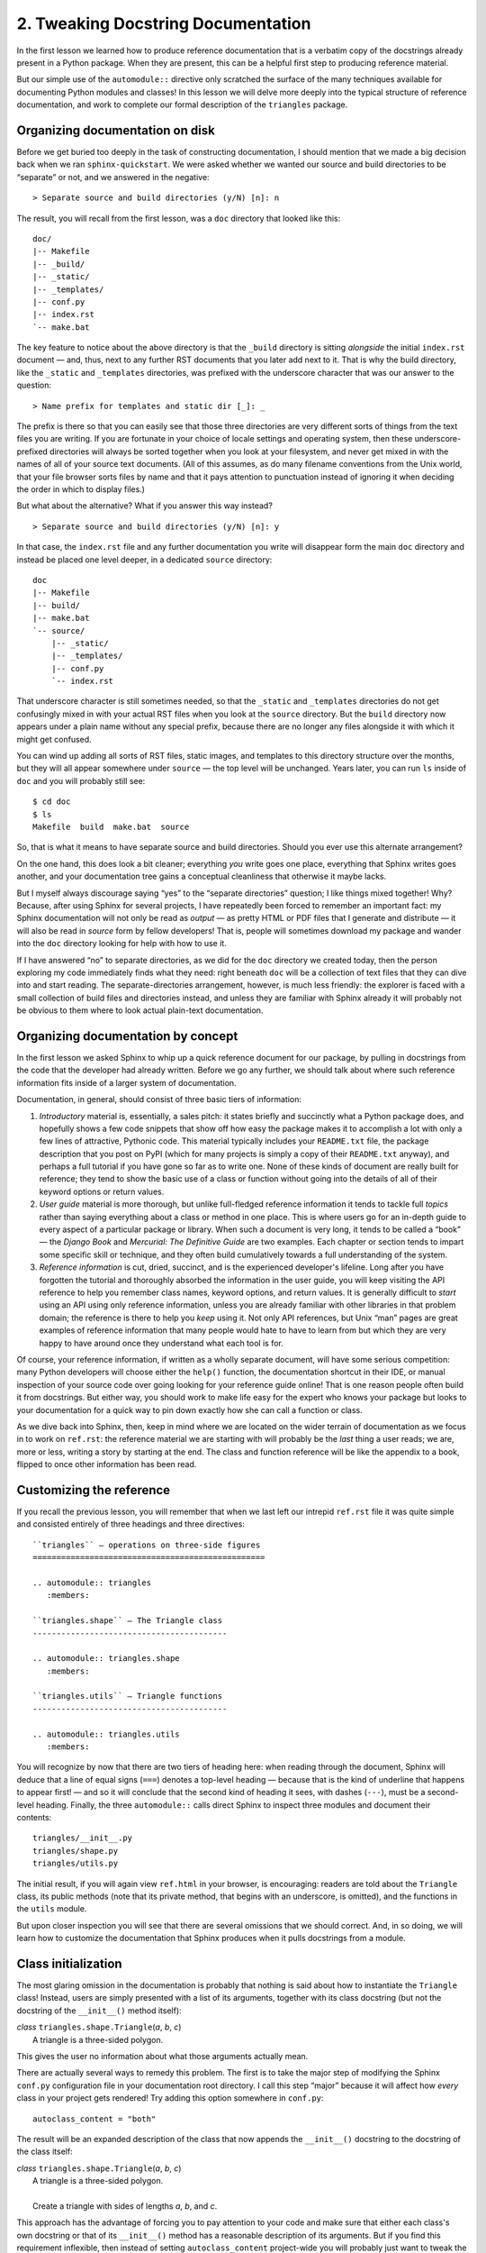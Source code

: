 
2. Tweaking Docstring Documentation
===================================

In the first lesson we learned
how to produce reference documentation
that is a verbatim copy of the docstrings
already present in a Python package.
When they are present,
this can be a helpful first step
to producing reference material.

But our simple use of the ``automodule::`` directive
only scratched the surface of the many techniques available
for documenting Python modules and classes!
In this lesson we will delve more deeply
into the typical structure of reference documentation,
and work to complete our formal description of the ``triangles`` package.

Organizing documentation on disk
--------------------------------

Before we get buried too deeply
in the task of constructing documentation,
I should mention that we made a big decision
back when we ran ``sphinx-quickstart``.
We were asked whether we wanted our source and build directories
to be “separate” or not, and we answered in the negative::

    > Separate source and build directories (y/N) [n]: n

The result, you will recall from the first lesson,
was a ``doc`` directory that looked like this::

 doc/
 |-- Makefile
 |-- _build/
 |-- _static/
 |-- _templates/
 |-- conf.py
 |-- index.rst
 `-- make.bat

The key feature to notice about the above directory
is that the ``_build`` directory is sitting *alongside*
the initial ``index.rst`` document —
and, thus, next to any further RST documents
that you later add next to it.
That is why the build directory,
like the ``_static`` and ``_templates`` directories,
was prefixed with the underscore character
that was our answer to the question::

   > Name prefix for templates and static dir [_]: _

The prefix is there so that you can easily see
that those three directories
are very different sorts of things
from the text files you are writing.
If you are fortunate in your choice of locale settings
and operating system,
then these underscore-prefixed directories
will always be sorted together when you look at your filesystem,
and never get mixed in with the names
of all of your source text documents.
(All of this assumes,
as do many filename conventions from the Unix world,
that your file browser sorts files by name
and that it pays attention to punctuation instead of ignoring it
when deciding the order in which to display files.)

But what about the alternative?
What if you answer this way instead? ::

    > Separate source and build directories (y/N) [n]: y

In that case, the ``index.rst`` file
and any further documentation you write will disappear
form the main ``doc`` directory
and instead be placed one level deeper,
in a dedicated ``source`` directory::

 doc
 |-- Makefile
 |-- build/
 |-- make.bat
 `-- source/
     |-- _static/
     |-- _templates/
     |-- conf.py
     `-- index.rst

That underscore character is still sometimes needed,
so that the ``_static`` and ``_templates`` directories
do not get confusingly mixed in with your actual RST files
when you look at the ``source`` directory.
But the ``build`` directory now appears under a plain name
without any special prefix,
because there are no longer any files alongside it
with which it might get confused.

You can wind up adding all sorts of RST files, static images,
and templates to this directory structure over the months,
but they will all appear somewhere under ``source`` —
the top level will be unchanged.
Years later, you can run ``ls`` inside of ``doc``
and you will probably still see::

 $ cd doc
 $ ls
 Makefile  build  make.bat  source

So, that is what it means to have separate source and build directories.
Should you ever use this alternate arrangement?

On the one hand,
this does look a bit cleaner;
everything *you* write goes one place,
everything that Sphinx writes goes another,
and your documentation tree gains a conceptual cleanliness
that otherwise it maybe lacks.

But I myself always discourage
saying “yes” to the “separate directories” question;
I like things mixed together!
Why?
Because, after using Sphinx for several projects,
I have repeatedly been forced to remember an important fact:
my Sphinx documentation will not only be read as *output* —
as pretty HTML or PDF files that I generate and distribute —
it will also be read in *source* form by fellow developers!
That is, people will sometimes download my package
and wander into the ``doc`` directory
looking for help with how to use it.

If I have answered “no” to separate directories,
as we did for the ``doc`` directory we created today,
then the person exploring my code immediately finds what they need:
right beneath ``doc`` will be a collection of text files
that they can dive into and start reading.
The separate-directories arrangement, however, is much less friendly:
the explorer is faced with a small collection of build files
and directories instead,
and unless they are familiar with Sphinx already
it will probably not be obvious to them where to look
actual plain-text documentation.

Organizing documentation by concept
-----------------------------------

In the first lesson
we asked Sphinx to whip up a quick reference document for our package,
by pulling in docstrings from the code
that the developer had already written.
Before we go any further,
we should talk about where such reference information fits
inside of a larger system of documentation.

Documentation, in general,
should consist of three basic tiers of information:

1. *Introductory* material is, essentially, a sales pitch:
   it states briefly and succinctly what a Python package does,
   and hopefully shows a few code snippets that show off
   how easy the package makes it to accomplish a lot
   with only a few lines of attractive, Pythonic code.
   This material typically includes your ``README.txt`` file,
   the package description that you post on PyPI
   (which for many projects
   is simply a copy of their ``README.txt`` anyway),
   and perhaps a full tutorial
   if you have gone so far as to write one.
   None of these kinds of document are really built for reference;
   they tend to show the basic use of a class or function
   without going into the details of all of their keyword options
   or return values.

2. *User guide* material is more thorough,
   but unlike full-fledged reference information
   it tends to tackle full *topics*
   rather than saying everything about a class or method in one place.
   This is where users go for an in-depth guide to every aspect
   of a particular package or library.
   When such a document is very long, it tends to be called a “book” —
   the *Django Book* and *Mercurial: The Definitive Guide*
   are two examples.
   Each chapter or section tends to impart
   some specific skill or technique,
   and they often build cumulatively towards a full understanding
   of the system.

3. *Reference information* is cut, dried, succinct,
   and is the experienced developer's lifeline.
   Long after you have forgotten the tutorial
   and thoroughly absorbed the information in the user guide,
   you will keep visiting the API reference
   to help you remember class names, keyword options, and return values.
   It is generally difficult to *start* using an API
   using only reference information,
   unless you are already familiar with other libraries
   in that problem domain;
   the reference is there to help you *keep* using it.
   Not only API references, but Unix “man” pages
   are great examples of reference information
   that many people would hate to have to learn from
   but which they are very happy to have around
   once they understand what each tool is for.

Of course, your reference information,
if written as a wholly separate document,
will have some serious competition:
many Python developers will choose either the ``help()`` function,
the documentation shortcut in their IDE,
or manual inspection of your source code
over going looking for your reference guide online!
That is one reason people often build it from docstrings.
But either way,
you should work to make life easy for the expert
who knows your package but looks to your documentation
for a quick way to pin down exactly how she can call a function or class.

As we dive back into Sphinx, then,
keep in mind where we are located
on the wider terrain of documentation
as we focus in to work on ``ref.rst``:
the reference material we are starting with
will probably be the *last* thing a user reads;
we are, more or less, writing a story by starting at the end.
The class and function reference
will be like the appendix to a book,
flipped to once other information has been read.

Customizing the reference
-------------------------

If you recall the previous lesson,
you will remember that when we last left our intrepid ``ref.rst`` file
it was quite simple
and consisted entirely of three headings and three directives::

 ``triangles`` — operations on three-side figures
 =================================================

 .. automodule:: triangles
    :members:

 ``triangles.shape`` — The Triangle class
 -----------------------------------------

 .. automodule:: triangles.shape
    :members:

 ``triangles.utils`` — Triangle functions
 -----------------------------------------

 .. automodule:: triangles.utils
    :members:

You will recognize by now that there are two tiers of heading here:
when reading through the document,
Sphinx will deduce that a line of equal signs (``===``)
denotes a top-level heading —
because that is the kind of underline that happens to appear first! —
and so it will conclude that the second kind of heading it sees,
with dashes (``---``),
must be a second-level heading.
Finally, the three ``automodule::`` calls
direct Sphinx to inspect three modules
and document their contents::

 triangles/__init__.py
 triangles/shape.py
 triangles/utils.py

The initial result,
if you will again view ``ref.html`` in your browser,
is encouraging:
readers are told about the ``Triangle`` class,
its public methods (note that its private method,
that begins with an underscore, is omitted),
and the functions in the ``utils`` module.

But upon closer inspection
you will see that there are several omissions that we should correct.
And, in so doing, we will learn how to customize the documentation
that Sphinx produces when it pulls docstrings from a module.

Class initialization
--------------------

The most glaring omission in the documentation
is probably that nothing is said about how to instantiate
the ``Triangle`` class!
Instead, users are simply presented with a list of its arguments,
together with its class docstring
(but not the docstring of the ``__init__()`` method itself):

| *class* ``triangles.shape.Triangle``\ (*a*, *b*, *c*)
|  A triangle is a three-sided polygon.

This gives the user no information
about what those arguments actually mean.

There are actually several ways to remedy this problem.
The first is to take the major step of modifying the Sphinx
``conf.py`` configuration file in your documentation root directory.
I call this step “major” because it will affect how *every* class
in your project gets rendered!
Try adding this option somewhere in ``conf.py``::

 autoclass_content = "both"

The result will be an expanded description of the class
that now appends the ``__init__()`` docstring
to the docstring of the class itself:

| *class* ``triangles.shape.Triangle``\ (*a*, *b*, *c*)
|  A triangle is a three-sided polygon.
|
|  Create a triangle with sides of lengths *a*, *b*, and *c*.

This approach has the advantage
of forcing you to pay attention to your code
and make sure that either each class's own docstring
or that of its ``__init__()`` method
has a reasonable description of its arguments.
But if you find this requirement inflexible,
then instead of setting ``autoclass_content`` project-wide
you will probably just want to tweak the documentation
for each class individually.

How are we going to modify the auto-generated class documentation?
We are going to have to remove the ``:members:`` option,
which is pulling in the ``Triangle`` class
automatically and without giving us a chance to intervene,
and replace it with an explicit request
for the class to be documented.
The ``triangles.shape`` section of ``ref.rst``
will now look like this::

 ``triangles.shape`` — The Triangle class
 -----------------------------------------

 .. automodule:: triangles.shape

    .. autoclass:: Triangle
       :members:

       When instantiating a ``Triangle``,
       provide three positive integers *a*, *b*, and *c*
       that give the lengths of its three sides in clockwise order.

This results in a class whose description starts like this:

| *class* ``triangles.shape.Triangle``\ (*a*, *b*, *c*)
|  A triangle is a three-sided polygon.
|
|  When instantiating a ``Triangle``, provide three positive numbers
   *a*, *b*, and *c* that give the lengths of its three sides in
   clockwise order.

In making this switch,
we have turned off the module-level automatic discovery mechanism entirely,
by removing ``:members:`` from the ``automodule::`` directive;
note that if there were ten classes inside of ``triangles.shape``
instead of just one,
we would now have to list every single one of them
in an ``autoclass::`` statement to get them back!
Well, actually, Sphinx provides an easier solution than that:
instead of removing ``:members:`` entirely,
you can just add an additional ``:exclude-members:`` option
that lists the class that you do not want included automatically
because you have to do them yourself to get them right.

If we want to see this in action,
we can try the same trick with the methods of our class
and replace one of the docstrings
with a description written specially for our documentation::

 .. automodule:: triangles.shape

    .. autoclass:: Triangle
       :members:
       :exclude-members: area

       When instantiating a ``Triangle``,
       provide three positive integers *a*, *b*, and *c*
       that give the lengths of its three sides in clockwise order.

       .. method:: area()

          Returns the area of this triangle, in square units of whatever
          unit was used when the lengths of the sides were provided.

If after this adjustment you will rebuild
and then reload the resulting HTML page,
you will see that the ``area()`` docstring is gone
and is replaced by the description we provided instead.

Order is important
------------------

At this point the ability of Sphinx
to generate an API reference
with almost no participation on your part
is probably looking very alluring!
But one default of the “auto” mechanism
should be mentioned:
it normally puts all of your class's methods in alphabetical order —
after all, Python's introspection is not quite strong enough
for it to see the order in which they were originally specified
in your source code.
And, sometimes, that might be an order
that does not make much conceptual sense.

Of course,
you could try to have such strong tutorial and user-guide documents
that by the time programmers reach your reference manual
they can deal with methods described in any old order;
in some cases they might even appreciate
being able to scroll up and down through the alphabetically
ordered methods to find the one they are looking for!
But, in many cases, a class will have another order
in which its methods are much easier to read:
when the order progress from simple methods and attributes,
into behaviors that involve computation,
and finally on into methods that mutate the class.
You have probably seen this before;
the Python standard library is full of classes
documented with simpler and more basic methods shown first.

Anyway, if you dislike the automatic order,
then there are three remedies
(besides just listing them all over again in your documentation
using explicit directives).
First, the ``:autodoc_member_order:`` option
can be given the value ``bysource`` to tell Sphinx
that you want classes, methods, and attributes
to appear in the same order as they do in your source code.

Second, you can set the member order to ``groupwise``
that puts similar things together,
grouping methods with other methods
and attributes with other attributes.

Finally, Sphinx provides an easy solution for manual ordering
while still pulling the actual documentation from your code:
the ``:members:`` option can take an explicit list
giving the order in which you want members to appear.

::

 .. automodule:: triangles.shape

    .. autoclass:: Triangle
       :members: is_equilateral, is_isosceles, is_similar,
                 perimeter, area, scale

       When instantiating a ``Triangle``,
       provide three positive integers *a*, *b*, and *c*
       that give the lengths of its three sides in clockwise order.

You can also use this trick to include private methods
that Sphinx does not normally document.

Documenting operators
---------------------

You will note that a ``Triangle`` knows how to compare itself
to other triangles:

>>> t1 = Triangle(3, 4, 5)
>>> t2 = Triangle(4, 5, 3)
>>> t1 == t2
True

But this does not appear in our auto-generated documentation
at all, because ``__eq__()`` begins with an underscore!
In general, operations are something that you are going to have to
document yourself.
Doing so will now bring our description of the ``Triangle``
class into pretty good shape::

 .. automodule:: triangles.shape

    .. autoclass:: Triangle
       :members: is_equilateral, is_isosceles, is_similar,
                 perimeter, area, scale

       When instantiating a ``Triangle``,
       provide three positive integers *a*, *b*, and *c*
       that give the lengths of its three sides in clockwise order.

    Triangles also support the equality operator.

       .. method:: triangle1 == triangle2

          Returns ``True`` if the two triangles have sides of the same
          three lengths in the same order (but it is okay if the two
          triangles happen to start their list of sides with a different
          side; 3,4,5 is the same triangle as 4,5,3, but is *not* the
          same triangle as its mirror image 5,4,3).

Exercises
---------

1. Add information to your ``ref.rst`` document
   about how to instantiate a circle,
   including warnings about the exceptions
   that doing so incorrectly may raise.
   Then, add an additional entry to your reference
   detailing how one circle can be compared with another
   using Python's equality operator.
   Be prepared to justify your choice
   of whether you actually show the ``==`` operator
   or instead explicitly document the private ``__eq__()`` method.

2. Class documentation usually also provides information
   about instance attributes, not just about methods.
   After reading the documentation on the ``attribute::`` directive
   on the Sphinx documentation page linked below,
   and then checking how the ``email`` standard library module
   lists its methods and instance attributes,
   go yourself and add descriptions of ``x``, ``y``, and ``r``
   to the circles documentation.

    * http://sphinx.pocoo.org/markup/desc.html
    * http://docs.python.org/library/email.message.html

3. Can you get attribute information to appear automatically,
   so that each attribute description appears both in your source code
   and also in the documentation?
   Read about the ``autoattribute`` directive:

    * http://sphinx.pocoo.org/latest/ext/autodoc.html#directive-autoattribute

4. Some people never use docstrings
   in their “real” documentation,
   choosing instead to write it all from scratch.
   What would your ``ref.txt`` look like
   if you did not permit yourself to use any “auto” directives at all?
   At the bottom of the file,
   try creating a second copy of the ``Circle`` class documentation,
   but this time document the module, the class, and its methods
   from scratch.
   Just document one or two of its methods!
   The point of this exercise is not to waste your time
   documenting the whole interface over again,
   but merely to make you consult the Sphinx documentation
   and try out the non-“auto” versions of the module, class,
   and method directives:

    http://sphinx.pocoo.org/markup/desc.html#object-description-units

5. As we move into the next lesson,
   we will prepare to add tutorial and user-guide information
   to our growing collection of documentation.
   Go ahead and create a ``tut.rst`` document
   entitled “Learning To Work With Circles”
   and a ``guide.rst`` document entitled “Circle Fanciness”
   and link them into your table of contents.
